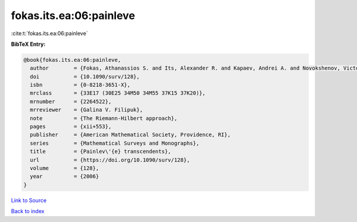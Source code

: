 fokas.its.ea:06:painleve
========================

:cite:t:`fokas.its.ea:06:painleve`

**BibTeX Entry:**

.. code-block:: bibtex

   @book{fokas.its.ea:06:painleve,
     author        = {Fokas, Athanassios S. and Its, Alexander R. and Kapaev, Andrei A. and Novokshenov, Victor Yu.},
     doi           = {10.1090/surv/128},
     isbn          = {0-8218-3651-X},
     mrclass       = {33E17 (30E25 34M50 34M55 37K15 37K20)},
     mrnumber      = {2264522},
     mrreviewer    = {Galina V. Filipuk},
     note          = {The Riemann-Hilbert approach},
     pages         = {xii+553},
     publisher     = {American Mathematical Society, Providence, RI},
     series        = {Mathematical Surveys and Monographs},
     title         = {Painlev\'{e} transcendents},
     url           = {https://doi.org/10.1090/surv/128},
     volume        = {128},
     year          = {2006}
   }

`Link to Source <https://doi.org/10.1090/surv/128},>`_


`Back to index <../By-Cite-Keys.html>`_
